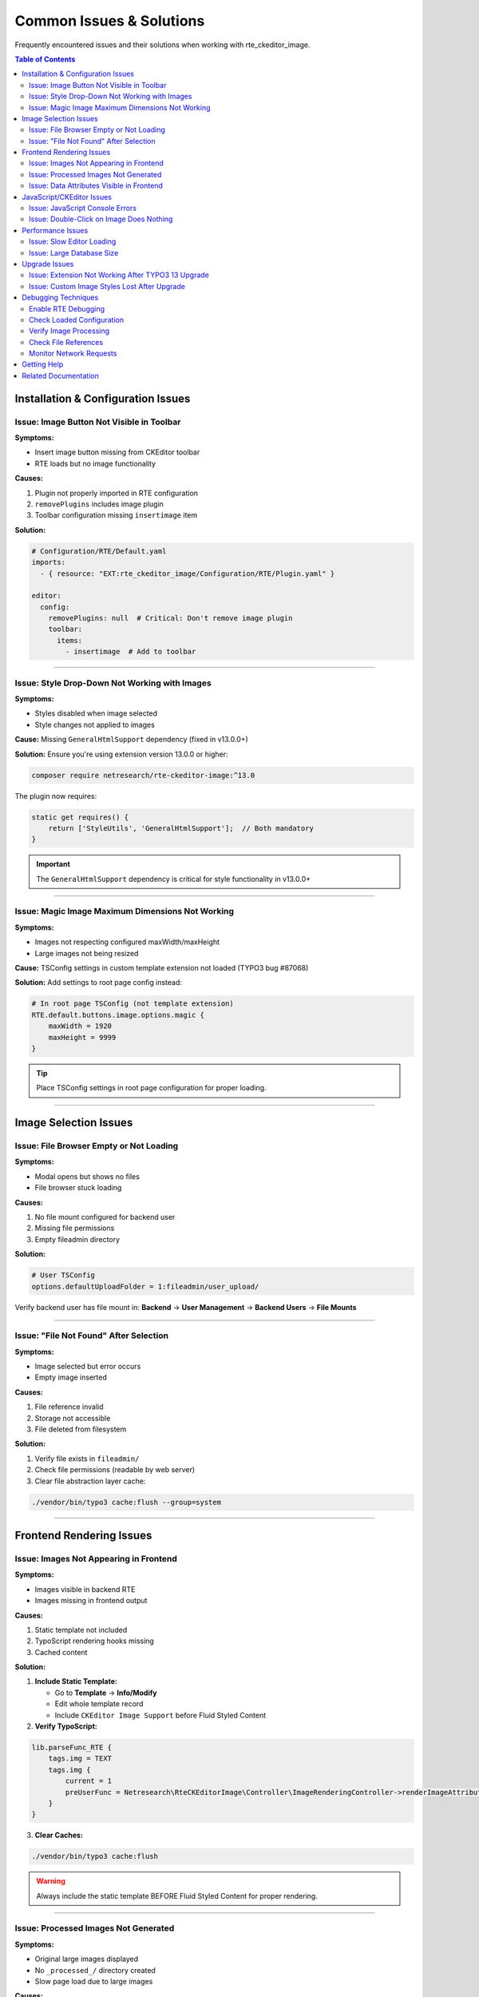 .. _troubleshooting-common-issues:

===========================
Common Issues & Solutions
===========================

Frequently encountered issues and their solutions when working with rte_ckeditor_image.

.. contents:: Table of Contents
   :local:
   :depth: 2

Installation & Configuration Issues
====================================

.. _troubleshooting-image-button-missing:

Issue: Image Button Not Visible in Toolbar
-------------------------------------------

**Symptoms:**

* Insert image button missing from CKEditor toolbar
* RTE loads but no image functionality

**Causes:**

1. Plugin not properly imported in RTE configuration
2. ``removePlugins`` includes image plugin
3. Toolbar configuration missing ``insertimage`` item

**Solution:**

.. code-block:: yaml

   # Configuration/RTE/Default.yaml
   imports:
     - { resource: "EXT:rte_ckeditor_image/Configuration/RTE/Plugin.yaml" }

   editor:
     config:
       removePlugins: null  # Critical: Don't remove image plugin
       toolbar:
         items:
           - insertimage  # Add to toolbar

----

.. _troubleshooting-style-dropdown:

Issue: Style Drop-Down Not Working with Images
-----------------------------------------------

**Symptoms:**

* Styles disabled when image selected
* Style changes not applied to images

**Cause:** Missing ``GeneralHtmlSupport`` dependency (fixed in v13.0.0+)

**Solution:** Ensure you're using extension version 13.0.0 or higher:

.. code-block:: bash

   composer require netresearch/rte-ckeditor-image:^13.0

The plugin now requires:

.. code-block:: javascript

   static get requires() {
       return ['StyleUtils', 'GeneralHtmlSupport'];  // Both mandatory
   }

.. important::
   The ``GeneralHtmlSupport`` dependency is critical for style functionality in v13.0.0+

----

.. _troubleshooting-magic-dimensions:

Issue: Magic Image Maximum Dimensions Not Working
--------------------------------------------------

**Symptoms:**

* Images not respecting configured maxWidth/maxHeight
* Large images not being resized

**Cause:** TSConfig settings in custom template extension not loaded (TYPO3 bug #87068)

**Solution:** Add settings to root page config instead:

.. code-block:: typoscript

   # In root page TSConfig (not template extension)
   RTE.default.buttons.image.options.magic {
       maxWidth = 1920
       maxHeight = 9999
   }

.. tip::
   Place TSConfig settings in root page configuration for proper loading.

----

Image Selection Issues
======================

.. _troubleshooting-file-browser:

Issue: File Browser Empty or Not Loading
-----------------------------------------

**Symptoms:**

* Modal opens but shows no files
* File browser stuck loading

**Causes:**

1. No file mount configured for backend user
2. Missing file permissions
3. Empty fileadmin directory

**Solution:**

.. code-block:: typoscript

   # User TSConfig
   options.defaultUploadFolder = 1:fileadmin/user_upload/

Verify backend user has file mount in:
**Backend** → **User Management** → **Backend Users** → **File Mounts**

----

Issue: "File Not Found" After Selection
----------------------------------------

**Symptoms:**

* Image selected but error occurs
* Empty image inserted

**Causes:**

1. File reference invalid
2. Storage not accessible
3. File deleted from filesystem

**Solution:**

1. Verify file exists in ``fileadmin/``
2. Check file permissions (readable by web server)
3. Clear file abstraction layer cache:

.. code-block:: bash

   ./vendor/bin/typo3 cache:flush --group=system

----

.. _troubleshooting-frontend-rendering:

Frontend Rendering Issues
==========================

Issue: Images Not Appearing in Frontend
----------------------------------------

**Symptoms:**

* Images visible in backend RTE
* Images missing in frontend output

**Causes:**

1. Static template not included
2. TypoScript rendering hooks missing
3. Cached content

**Solution:**

1. **Include Static Template:**

   * Go to **Template** → **Info/Modify**
   * Edit whole template record
   * Include ``CKEditor Image Support`` before Fluid Styled Content

2. **Verify TypoScript:**

.. code-block:: typoscript

   lib.parseFunc_RTE {
       tags.img = TEXT
       tags.img {
           current = 1
           preUserFunc = Netresearch\RteCKEditorImage\Controller\ImageRenderingController->renderImageAttributes
       }
   }

3. **Clear Caches:**

.. code-block:: bash

   ./vendor/bin/typo3 cache:flush

.. warning::
   Always include the static template BEFORE Fluid Styled Content for proper rendering.

----

Issue: Processed Images Not Generated
--------------------------------------

**Symptoms:**

* Original large images displayed
* No ``_processed_/`` directory created
* Slow page load due to large images

**Causes:**

1. Image processing disabled
2. ImageMagick/GraphicsMagick not configured
3. File permissions issue

**Solution:**

1. **Verify Image Processing Configuration:**

.. code-block:: php

   // LocalConfiguration.php
   $GLOBALS['TYPO3_CONF_VARS']['GFX'] = [
       'processor' => 'ImageMagick',  // or 'GraphicsMagick'
       'processor_path' => '/usr/bin/',
       'processor_enabled' => true,
   ];

2. **Test Image Processing:**

.. code-block:: bash

   # TYPO3 CLI
   ./vendor/bin/typo3 backend:test:imageprocessing

3. **Check Directory Permissions:**

.. code-block:: bash

   # Ensure _processed_/ is writable
   chmod 775 fileadmin/_processed_/

----

Issue: Data Attributes Visible in Frontend
-------------------------------------------

**Symptoms:**

* ``data-htmlarea-file-uid`` visible in HTML
* Internal attributes exposed

**Cause:** HTMLparser configuration missing

**Solution:**

.. code-block:: typoscript

   lib.parseFunc_RTE.nonTypoTagStdWrap.HTMLparser.tags.img.fixAttrib {
       data-htmlarea-file-uid.unset = 1
       data-htmlarea-file-table.unset = 1
       data-htmlarea-zoom.unset = 1
       data-title-override.unset = 1
       data-alt-override.unset = 1
   }

.. note::
   Internal data attributes should always be removed in frontend rendering.

----

JavaScript/CKEditor Issues
===========================

Issue: JavaScript Console Errors
---------------------------------

**Symptoms:**

* Browser console shows errors
* Editor doesn't load properly

Common Errors
^^^^^^^^^^^^^

1. "GeneralHtmlSupport is not defined"
""""""""""""""""""""""""""""""""""""""

**Cause:** Extension version < 13.0.0

**Solution:** Update to latest version:

.. code-block:: bash

   composer update netresearch/rte-ckeditor-image

2. "Cannot read property 'typo3image' of undefined"
""""""""""""""""""""""""""""""""""""""""""""""""""""

**Cause:** Plugin configuration not loaded

**Solution:** Verify ``Configuration/RTE/Plugin.yaml`` imported:

.. code-block:: yaml

   imports:
     - { resource: "EXT:rte_ckeditor_image/Configuration/RTE/Plugin.yaml" }

3. jQuery Errors
""""""""""""""""

**Cause:** jQuery not available in context

**Solution:** The plugin requires jQuery. Ensure TYPO3 backend context loads it (typically automatic).

----

Issue: Double-Click on Image Does Nothing
------------------------------------------

**Symptoms:**

* Double-clicking image doesn't open dialog
* Edit functionality not working

**Causes:**

1. DoubleClickObserver not registered
2. JavaScript error blocking execution
3. Image not recognized as typo3image

**Solution:**

1. Check browser console for JavaScript errors
2. Verify image has ``data-htmlarea-file-uid`` attribute
3. Clear browser cache and reload
4. Check CKEditor version compatibility (requires CKEditor 5)

----

Performance Issues
==================

Issue: Slow Editor Loading
---------------------------

**Symptoms:**

* CKEditor takes long time to initialize
* Image browser slow to open

**Solutions:**

1. **Optimize Image Processing:**

.. code-block:: php

   $GLOBALS['TYPO3_CONF_VARS']['GFX']['jpg_quality'] = 85;
   $GLOBALS['TYPO3_CONF_VARS']['GFX']['processor_effects'] = false;  // If not needed

2. **Reduce Maximum Dimensions:**

.. code-block:: typoscript

   RTE.default.buttons.image.options.magic {
       maxWidth = 1200  # Instead of 1920
       maxHeight = 800  # Instead of 9999
   }

3. **Enable Browser Caching:** Configure web server to cache processed images

.. tip::
   Reducing maximum dimensions can significantly improve editor performance.

----

Issue: Large Database Size
---------------------------

**Symptoms:**

* Database growing rapidly
* sys_refindex table very large

**Cause:** Excessive soft reference entries

**Solution:** Rebuild reference index:

.. code-block:: bash

   ./vendor/bin/typo3 referenceindex:update

----

Upgrade Issues
==============

Issue: Extension Not Working After TYPO3 13 Upgrade
----------------------------------------------------

**Symptoms:**

* Extension installed but not functional
* Errors about missing classes

**Solution:** Ensure correct version compatibility:

.. code-block:: json

   {
     "require": {
       "typo3/cms-core": "^13.4",
       "netresearch/rte-ckeditor-image": "^13.0"
     }
   }

.. code-block:: bash

   composer update
   ./vendor/bin/typo3 cache:flush
   ./vendor/bin/typo3 extension:setup

.. warning::
   TYPO3 13 requires extension version 13.0.0 or higher for compatibility.

----

Issue: Custom Image Styles Lost After Upgrade
----------------------------------------------

**Symptoms:**

* Custom styles no longer available
* Style drop-down empty

**Cause:** RTE configuration changed

**Solution:** Re-apply custom styles in RTE configuration:

.. code-block:: yaml

   editor:
     config:
       style:
         definitions:
           - name: 'Your Custom Style'
             element: 'img'
             classes: ['your-class']

----

Debugging Techniques
====================

Enable RTE Debugging
--------------------

.. code-block:: typoscript

   # Page TSConfig
   RTE.default.showButtons = *
   RTE.default.hideButtons =

Check Loaded Configuration
---------------------------

Browser console:

.. code-block:: javascript

   // Check if plugin loaded
   console.log(CKEDITOR.instances);

   // Inspect editor config
   const editor = Object.values(CKEDITOR.instances)[0];
   console.log(editor.config);

Verify Image Processing
------------------------

.. code-block:: bash

   # Test image processing
   ./vendor/bin/typo3 backend:test:imageprocessing

   # Check processed files
   ls -la fileadmin/_processed_/

Check File References
---------------------

.. code-block:: sql

   -- Find images in RTE content
   SELECT uid, bodytext
   FROM tt_content
   WHERE bodytext LIKE '%data-htmlarea-file-uid%';

Monitor Network Requests
-------------------------

1. Open browser DevTools
2. Go to Network tab
3. Trigger image selection
4. Check for failed requests to:

   * ``/rte/wizard/selectimage``
   * Backend image info API

----

Getting Help
============

If issues persist after troubleshooting:

1. **Check GitHub Issues:** https://github.com/netresearch/t3x-rte_ckeditor_image/issues
2. **Review Changelog:** Look for breaking changes in CHANGELOG.md
3. **TYPO3 Slack:** Join #typo3-cms channel
4. **Stack Overflow:** Tag questions with ``typo3`` and ``ckeditor``

.. important::
   When reporting issues, include:

   * TYPO3 version
   * Extension version
   * PHP version
   * Browser console errors
   * RTE configuration (sanitized)
   * Steps to reproduce

----

Related Documentation
=====================

* :ref:`integration-configuration`
* :ref:`architecture-overview`
